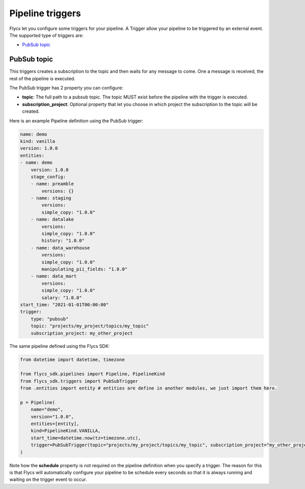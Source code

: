 =================
Pipeline triggers
=================

Flycs let you configure some triggers for your pipeline. A Trigger allow your pipeline to be triggered by an external event.
The supported type of triggers are:

- `PubSub topic`_

PubSub topic
############

This triggers creates a subscription to the topic and then waits for any message to come. One a message is received, the rest of the pipeline is executed.

The PubSub trigger has 2 property you can configure:

- **topic**: The full path to a pubsub topic. The topic MUST exist before the pipeline with the trigger is executed.
- **subscription_project**: Optional property that let you choose in which project the subscription to the topic will be created.

Here is an example Pipeline definition using the PubSub trigger:

.. code-block:: yaml

    name: demo
    kind: vanilla
    version: 1.0.0
    entities:
    - name: demo
        version: 1.0.0
        stage_config:
        - name: preamble
            versions: {}
        - name: staging
            versions:
            simple_copy: "1.0.0"
        - name: datalake
            versions:
            simple_copy: "1.0.0"
            history: "1.0.0"
        - name: data_warehouse
            versions:
            simple_copy: "1.0.0"
            manipulating_pii_fields: "1.0.0"
        - name: data_mart
            versions:
            simple_copy: "1.0.0"
            salary: "1.0.0"
    start_time: "2021-01-01T00:00:00"
    trigger:
        type: "pubsub"
        topic: "projects/my_project/topics/my_topic"
        subscription_project: my_other_project

The same pipeline defined using the Flycs SDK:

.. code-block:: python

    from datetime import datetime, timezone

    from flycs_sdk.pipelines import Pipeline, PipelineKind
    from flycs_sdk.triggers import PubSubTrigger
    from .entities import entity # entities are define in another modules, we just import them here.

    p = Pipeline(
        name="demo",
        version="1.0.0",
        entities=[entity],
        kind=PipelineKind.VANILLA,
        start_time=datetime.now(tz=timezone.utc),
        trigger=PubSubTrigger(topic="projects/my_project/topics/my_topic", subscription_project="my_other_project"),
    )

Note how the **schedule** property is not required on the pipeline definition when you specify a trigger.
The reason for this is that Flycs will automatically configure your pipeline to be schedule every seconds so that it is always running and waiting on the trigger event to occur.
